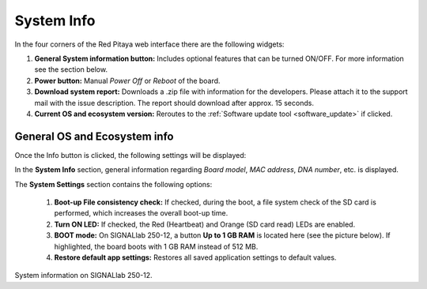 .. _system_info:

###############
System Info
###############

In the four corners of the Red Pitaya web interface there are the following widgets:

.. image:: img/System_info.jpg
    :align: center
    :width: 70 %


1. **General System information button:** Includes optional features that can be turned ON/OFF. For more information see the section below.
2. **Power button:** Manual *Power Off* or *Reboot* of the board.
3. **Download system report:** Downloads a .zip file with information for the developers. Please attach it to the support mail with the issue description. The report should download after approx. 15 seconds.
4. **Current OS and ecosystem version:** Reroutes to the :ref:`Software update tool <software_update>` if clicked.


General OS and Ecosystem info
=================================

Once the Info button is clicked, the following settings will be displayed:

.. image:: img/Info_button.jpg
    :align: center
    :width: 50 %

In the **System Info** section, general information regarding *Board model*, *MAC address*, *DNA number*, etc. is displayed.

The **System Settings** section contains the following options:

    1. **Boot-up File consistency check:** If checked, during the boot, a file system check of the SD card is performed, which increases the overall boot-up time.
    2. **Turn ON LED:** If checked, the Red (Heartbeat) and Orange (SD card read) LEDs are enabled.
    3. **BOOT mode:** On SIGNALlab 250-12, a button **Up to 1 GB RAM** is located here (see the picture below). If highlighted, the board boots with 1 GB RAM instead of 512 MB.
    4. **Restore default app settings:** Restores all saved application settings to default values.

.. image:: img/Info_button_250-12.png
    :align: center
    :width: 50 %

System information on SIGNALlab 250-12.


